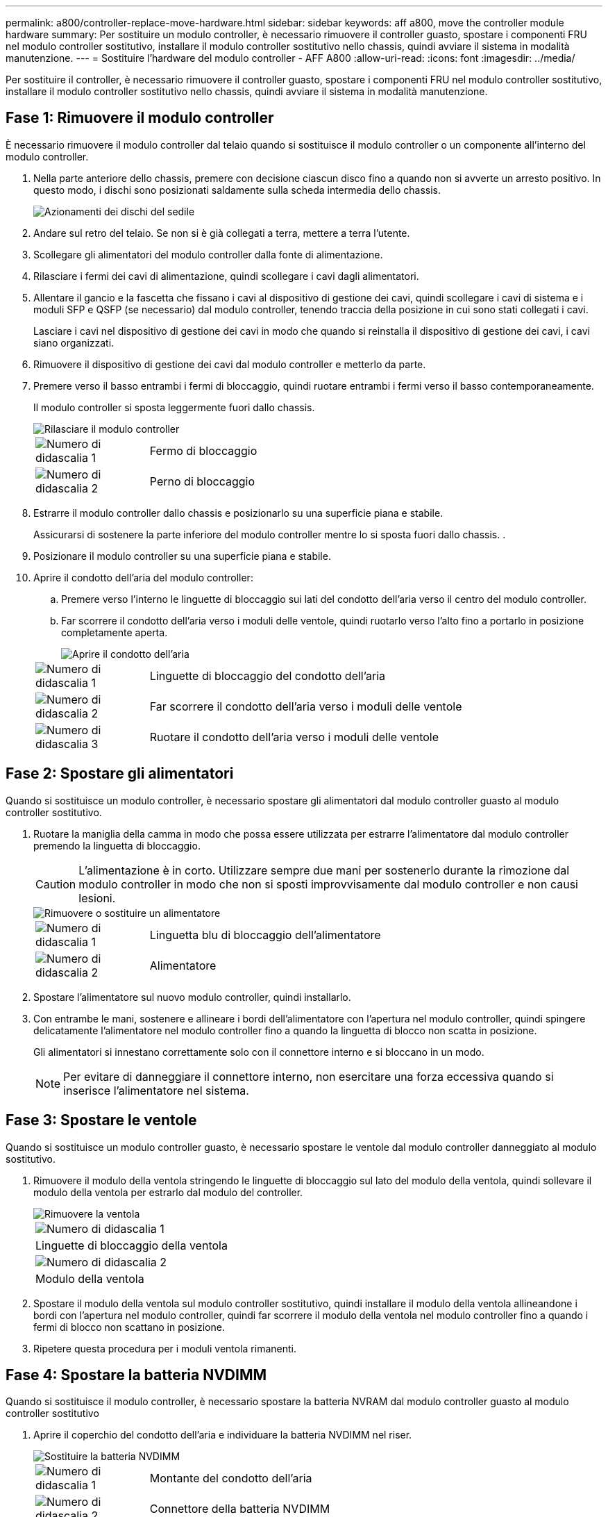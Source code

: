 ---
permalink: a800/controller-replace-move-hardware.html 
sidebar: sidebar 
keywords: aff a800, move the controller module hardware 
summary: Per sostituire un modulo controller, è necessario rimuovere il controller guasto, spostare i componenti FRU nel modulo controller sostitutivo, installare il modulo controller sostitutivo nello chassis, quindi avviare il sistema in modalità manutenzione. 
---
= Sostituire l'hardware del modulo controller - AFF A800
:allow-uri-read: 
:icons: font
:imagesdir: ../media/


[role="lead"]
Per sostituire il controller, è necessario rimuovere il controller guasto, spostare i componenti FRU nel modulo controller sostitutivo, installare il modulo controller sostitutivo nello chassis, quindi avviare il sistema in modalità manutenzione.



== Fase 1: Rimuovere il modulo controller

È necessario rimuovere il modulo controller dal telaio quando si sostituisce il modulo controller o un componente all'interno del modulo controller.

. Nella parte anteriore dello chassis, premere con decisione ciascun disco fino a quando non si avverte un arresto positivo. In questo modo, i dischi sono posizionati saldamente sulla scheda intermedia dello chassis.
+
image::../media/drw_a800_drive_seated_IEOPS-960.svg[Azionamenti dei dischi del sedile]

. Andare sul retro del telaio. Se non si è già collegati a terra, mettere a terra l'utente.
. Scollegare gli alimentatori del modulo controller dalla fonte di alimentazione.
. Rilasciare i fermi dei cavi di alimentazione, quindi scollegare i cavi dagli alimentatori.
. Allentare il gancio e la fascetta che fissano i cavi al dispositivo di gestione dei cavi, quindi scollegare i cavi di sistema e i moduli SFP e QSFP (se necessario) dal modulo controller, tenendo traccia della posizione in cui sono stati collegati i cavi.
+
Lasciare i cavi nel dispositivo di gestione dei cavi in modo che quando si reinstalla il dispositivo di gestione dei cavi, i cavi siano organizzati.

. Rimuovere il dispositivo di gestione dei cavi dal modulo controller e metterlo da parte.
. Premere verso il basso entrambi i fermi di bloccaggio, quindi ruotare entrambi i fermi verso il basso contemporaneamente.
+
Il modulo controller si sposta leggermente fuori dallo chassis.

+
image::../media/drw_a800_pcm_remove.png[Rilasciare il modulo controller]

+
[cols="1,4"]
|===


 a| 
image:../media/legend_icon_01.png["Numero di didascalia 1"]
 a| 
Fermo di bloccaggio



 a| 
image:../media/legend_icon_02.png["Numero di didascalia 2"]
 a| 
Perno di bloccaggio

|===
. Estrarre il modulo controller dallo chassis e posizionarlo su una superficie piana e stabile.
+
Assicurarsi di sostenere la parte inferiore del modulo controller mentre lo si sposta fuori dallo chassis. .

. Posizionare il modulo controller su una superficie piana e stabile.
. Aprire il condotto dell'aria del modulo controller:
+
.. Premere verso l'interno le linguette di bloccaggio sui lati del condotto dell'aria verso il centro del modulo controller.
.. Far scorrere il condotto dell'aria verso i moduli delle ventole, quindi ruotarlo verso l'alto fino a portarlo in posizione completamente aperta.
+
image::../media/drw_a800_open_air_duct.png[Aprire il condotto dell'aria]

+
[cols="1,4"]
|===


 a| 
image:../media/legend_icon_01.png["Numero di didascalia 1"]
 a| 
Linguette di bloccaggio del condotto dell'aria



 a| 
image:../media/legend_icon_02.png["Numero di didascalia 2"]
 a| 
Far scorrere il condotto dell'aria verso i moduli delle ventole



 a| 
image:../media/legend_icon_03.png["Numero di didascalia 3"]
 a| 
Ruotare il condotto dell'aria verso i moduli delle ventole

|===






== Fase 2: Spostare gli alimentatori

Quando si sostituisce un modulo controller, è necessario spostare gli alimentatori dal modulo controller guasto al modulo controller sostitutivo.

. Ruotare la maniglia della camma in modo che possa essere utilizzata per estrarre l'alimentatore dal modulo controller premendo la linguetta di bloccaggio.
+

CAUTION: L'alimentazione è in corto. Utilizzare sempre due mani per sostenerlo durante la rimozione dal modulo controller in modo che non si sposti improvvisamente dal modulo controller e non causi lesioni.

+
image::../media/drw_a800_replace_psu.png[Rimuovere o sostituire un alimentatore]

+
[cols="1,4"]
|===


 a| 
image:../media/legend_icon_01.png["Numero di didascalia 1"]
 a| 
Linguetta blu di bloccaggio dell'alimentatore



 a| 
image:../media/legend_icon_02.png["Numero di didascalia 2"]
 a| 
Alimentatore

|===
. Spostare l'alimentatore sul nuovo modulo controller, quindi installarlo.
. Con entrambe le mani, sostenere e allineare i bordi dell'alimentatore con l'apertura nel modulo controller, quindi spingere delicatamente l'alimentatore nel modulo controller fino a quando la linguetta di blocco non scatta in posizione.
+
Gli alimentatori si innestano correttamente solo con il connettore interno e si bloccano in un modo.

+

NOTE: Per evitare di danneggiare il connettore interno, non esercitare una forza eccessiva quando si inserisce l'alimentatore nel sistema.





== Fase 3: Spostare le ventole

Quando si sostituisce un modulo controller guasto, è necessario spostare le ventole dal modulo controller danneggiato al modulo sostitutivo.

. Rimuovere il modulo della ventola stringendo le linguette di bloccaggio sul lato del modulo della ventola, quindi sollevare il modulo della ventola per estrarlo dal modulo del controller.
+
image::../media/drw_a800_replace_fan.png[Rimuovere la ventola]

+
|===


 a| 
image:../media/legend_icon_01.png["Numero di didascalia 1"]



 a| 
Linguette di bloccaggio della ventola



 a| 
image:../media/legend_icon_02.png["Numero di didascalia 2"]



 a| 
Modulo della ventola

|===
. Spostare il modulo della ventola sul modulo controller sostitutivo, quindi installare il modulo della ventola allineandone i bordi con l'apertura nel modulo controller, quindi far scorrere il modulo della ventola nel modulo controller fino a quando i fermi di blocco non scattano in posizione.
. Ripetere questa procedura per i moduli ventola rimanenti.




== Fase 4: Spostare la batteria NVDIMM

Quando si sostituisce il modulo controller, è necessario spostare la batteria NVRAM dal modulo controller guasto al modulo controller sostitutivo

. Aprire il coperchio del condotto dell'aria e individuare la batteria NVDIMM nel riser.
+
image::../media/drw_a800_nvdimm_battery_replace.png[Sostituire la batteria NVDIMM]

+
[cols="1,4"]
|===


 a| 
image:../media/legend_icon_01.png["Numero di didascalia 1"]
 a| 
Montante del condotto dell'aria



 a| 
image:../media/legend_icon_02.png["Numero di didascalia 2"]
 a| 
Connettore della batteria NVDIMM



 a| 
image:../media/legend_icon_03.png["Numero di didascalia 3"]
 a| 
Batteria NVDIMM

|===
+
*Attenzione:* il LED della scheda di controllo della batteria NVDIMM lampeggia durante la destaging del contenuto nella memoria flash quando si arresta il sistema. Una volta completata la destage, il LED si spegne.

. Individuare la spina della batteria e premere il fermaglio sulla parte anteriore della spina per sganciarla dalla presa, quindi scollegare il cavo della batteria dalla presa.
. Afferrare la batteria ed estrarla dal condotto dell'aria e dal modulo controller.
. Spostare la batteria nel modulo controller sostitutivo, quindi installarlo nel condotto dell'aria NVDIMM:
+
.. Inserire la batteria nello slot e premere con decisione verso il basso per assicurarsi che sia bloccata in posizione.
.. Inserire la spina della batteria nella presa di montaggio e assicurarsi che la spina si blocchi in posizione.






== Fase 5: Rimuovere i riser PCIe

Nell'ambito del processo di sostituzione del controller, è necessario rimuovere i moduli PCIe dal modulo controller compromesso. È necessario installarli nella stessa posizione nel modulo controller sostitutivo una volta che i moduli NVDIMM e DIMM sono stati spostati nel modulo controller sostitutivo.

. Rimuovere il riser PCIe dal modulo controller:
+
.. Rimuovere eventuali moduli SFP o QSFP presenti nelle schede PCIe.
.. Ruotare verso l'alto e verso i moduli delle ventole il fermo di blocco del riser sul lato sinistro del riser.
+
Il riser si solleva leggermente dal modulo controller.

.. Sollevare il riser, spostarlo verso le ventole in modo che il bordo di lamiera del riser si allontani dal bordo del modulo controller, sollevare il riser ed estrarlo dal modulo controller, quindi posizionarlo su una superficie piana e stabile.
+
image::../media/drw_a800_riser_2_3_remove.png[Rimuovere i montanti 2 e 3]

+
[cols="1,4"]
|===


 a| 
image:../media/legend_icon_01.png["Numero di didascalia 1"]
 a| 
Condotto dell'aria



 a| 
image:../media/legend_icon_02.png["Numero di didascalia 2"]
 a| 
Riser 1 (riser sinistro), riser 2 (riser centrale) e 3 (riser destro)

|===


. Ripetere il passo precedente per i riser rimanenti nel modulo controller guasto.
. Ripetere i passaggi precedenti con i riser vuoti nel controller sostitutivo e riporli.




== Fase 6: Spostare i DIMM di sistema

Per spostare i moduli DIMM, individuarli e spostarli dal controller compromesso al controller sostitutivo e seguire la sequenza specifica dei passaggi.

. Prendere nota dell'orientamento del DIMM nello zoccolo in modo da poter inserire il DIMM nel modulo controller sostitutivo con l'orientamento corretto.
. Estrarre il modulo DIMM dal relativo slot spingendo lentamente verso l'esterno le due linguette di espulsione dei moduli DIMM su entrambi i lati del modulo, quindi estrarre il modulo DIMM dallo slot.
+

NOTE: Tenere il modulo DIMM per i bordi in modo da evitare di esercitare pressione sui componenti della scheda a circuiti stampati del modulo DIMM.

. Individuare lo slot in cui si desidera installare il DIMM.
. Inserire il DIMM nello slot.
+
Il DIMM si inserisce saldamente nello slot, ma dovrebbe essere inserito facilmente. In caso contrario, riallineare il DIMM con lo slot e reinserirlo.

+

NOTE: Esaminare visivamente il DIMM per verificare che sia allineato in modo uniforme e inserito completamente nello slot.

. Spingere con cautela, ma con decisione, il bordo superiore del DIMM fino a quando le linguette dell'espulsore non scattano in posizione sulle tacche alle estremità del DIMM.
. Ripetere questa procedura per i DIMM rimanenti.




== Fase 7: Spostamento dei moduli NVDIMM

Per spostare i moduli NVDIMM, individuarli e spostarli dal controller compromesso al controller sostitutivo e seguire la sequenza specifica di passaggi.

. Individuare i moduli NVDIMM sul modulo controller.
+
image::../media/drw_a800_no_risers_nvdimm_move.png[Spostare le NVDIMM]

+
[cols="1,4"]
|===


 a| 
image:../media/legend_icon_01.png["Numero di didascalia 1"]
 a| 
Condotto dell'aria



 a| 
image:../media/legend_icon_02.png["Numero di didascalia 2"]
 a| 
NVDIMM

|===
. Prendere nota dell'orientamento della NVDIMM nello zoccolo in modo da poter inserire la NVDIMM nel modulo del controller sostitutivo con l'orientamento corretto.
. Estrarre il modulo NVDIMM dal relativo slot spingendo lentamente verso l'esterno le due linguette di espulsione del modulo NVDIMM su entrambi i lati del modulo, quindi estrarre il modulo NVDIMM dallo zoccolo e metterlo da parte.
+

NOTE: Tenere il modulo NVDIMM dai bordi con cautela per evitare di esercitare pressione sui componenti della scheda a circuiti stampati del modulo NVDIMM.

. Individuare lo slot in cui si desidera installare il modulo NVDIMM.
. Inserire il modulo NVDIMM nello slot.
+
Il modulo NVDIMM si inserisce saldamente nello slot, ma dovrebbe essere inserito facilmente. In caso contrario, riallineare il modulo NVDIMM con lo slot e reinserirlo.

+

NOTE: Esaminare visivamente il modulo NVDIMM per verificare che sia allineato e inserito completamente nello slot.

. Spingere con cautela, ma con decisione, il bordo superiore del modulo NVDIMM fino a quando le linguette dell'espulsore non scattano in posizione sulle tacche alle estremità del modulo NVDIMM.
. Ripetere i passi precedenti per spostare l'altro NVDIMM.




== Fase 8: Spostare il supporto di avvio

È necessario spostare il dispositivo multimediale di avvio dal controller danneggiato e installarlo nel controller sostitutivo.

Il supporto di avvio si trova sotto Riser 3.

. Individuare il supporto di avvio:
+
image::../media/drw_a800_pcm_replace_only_boot_media.png[Rimuovere il supporto di avvio]

+
[cols="1,4"]
|===


 a| 
image:../media/legend_icon_01.png["Numero di didascalia 1"]
 a| 
Condotto dell'aria



 a| 
image:../media/legend_icon_02.png["Numero di didascalia 2"]
 a| 
Riser 3



 a| 
image:../media/legend_icon_03.png["Numero di didascalia 3"]
 a| 
Cacciavite Phillips n. 1



 a| 
image:../media/legend_icon_04.png["Numero di didascalia 4"]
 a| 
Vite del supporto di avvio



 a| 
image:../media/legend_icon_05.png["Numero di didascalia 5"]
 a| 
Supporto di boot

|===
. Rimuovere il supporto di avvio dal modulo controller:
+
.. Utilizzando un cacciavite Phillips n. 1, rimuovere la vite che fissa il supporto di avvio e mettere da parte la vite in un luogo sicuro.
.. Afferrare i lati del supporto di avvio, ruotare delicatamente il supporto di avvio verso l'alto, quindi estrarre il supporto di avvio dalla presa e metterlo da parte.


. Spostare il supporto di avvio nel nuovo modulo controller e installarlo:
+
.. Allineare i bordi del supporto di avvio con l'alloggiamento dello zoccolo, quindi spingerlo delicatamente a squadra nello zoccolo.
.. Ruotare il supporto di avvio verso il basso verso la scheda madre.
.. Fissare il supporto di avvio alla scheda madre utilizzando la vite del supporto di avvio.
+
Non serrare eccessivamente la vite per evitare di danneggiare il supporto di avvio.







== Fase 9: Installare i riser PCIe

I riser PCIe vengono installati nel modulo controller sostitutivo dopo aver spostato DIMM, NVDIMM e supporti di avvio.

. Installare il riser nel modulo controller sostitutivo:
+
.. Allineare il bordo del riser con la parte inferiore della lamiera del modulo controller.
.. Guidare il riser lungo i pin nel modulo controller, quindi abbassare il riser nel modulo controller.
.. Ruotare il fermo di bloccaggio verso il basso e farlo scattare in posizione di blocco.
+
Una volta bloccato, il fermo di bloccaggio è a filo con la parte superiore del riser e il riser è posizionato correttamente nel modulo controller.

.. Reinserire i moduli SFP o QSFP rimossi dalle schede PCIe.


. Ripetere il passaggio precedente per i riser PCIe rimanenti.




== Fase 10: Installare il modulo controller

Dopo aver spostato tutti i componenti dal modulo controller guasto al modulo controller sostitutivo, è necessario installare il modulo controller sostitutivo nel telaio e avviarlo in modalità manutenzione.

. In caso contrario, chiudere il condotto dell'aria:
+
.. Ruotare completamente il condotto dell'aria verso il basso fino al modulo controller.
.. Far scorrere il condotto dell'aria verso i montanti fino a quando le linguette di bloccaggio non scattano in posizione.
.. Ispezionare il condotto dell'aria per assicurarsi che sia posizionato correttamente e bloccato in posizione.
+
image::../media/drw_a700s_close_air_duct.png[Chiudere il condotto dell'aria]

+
[cols="1,4"]
|===


 a| 
image:../media/legend_icon_01.png["Numero di didascalia 1"]
 a| 
Linguette di bloccaggio



 a| 
image:../media/legend_icon_02.png["Numero di didascalia 2"]
 a| 
Far scorrere lo stantuffo

|===


. Allineare l'estremità del modulo controller con l'apertura dello chassis, quindi spingere delicatamente il modulo controller a metà nel sistema.
+

NOTE: Non inserire completamente il modulo controller nel telaio fino a quando non viene richiesto.

. Cablare solo le porte di gestione e console, in modo da poter accedere al sistema per eseguire le attività descritte nelle sezioni seguenti.
+

NOTE: I cavi rimanenti verranno collegati al modulo controller più avanti in questa procedura.

. Completare la reinstallazione del modulo controller:
+
.. Spingere con decisione il modulo controller nello chassis fino a quando non raggiunge la scheda intermedia e non è completamente inserito.
+
I fermi di bloccaggio si sollevano quando il modulo controller è completamente inserito.

+

NOTE: Non esercitare una forza eccessiva quando si fa scorrere il modulo controller nel telaio per evitare di danneggiare i connettori.

+
Il modulo controller inizia ad avviarsi non appena viene inserito completamente nello chassis. Prepararsi ad interrompere il processo di avvio.

.. Ruotare i fermi di bloccaggio verso l'alto, inclinandoli in modo da liberare i perni di bloccaggio, quindi abbassarli in posizione di blocco.
.. Interrompere il normale processo di avvio premendo `Ctrl-C`.


. Collegare i cavi di sistema e i moduli transceiver al modulo controller e reinstallare il dispositivo di gestione dei cavi.
. Collegare i cavi di alimentazione agli alimentatori e reinstallare i fermi dei cavi di alimentazione.
+

NOTE: Se il sistema dispone di alimentatori CC, assicurarsi che le viti a testa zigrinata sul cavo di alimentazione siano serrate.


